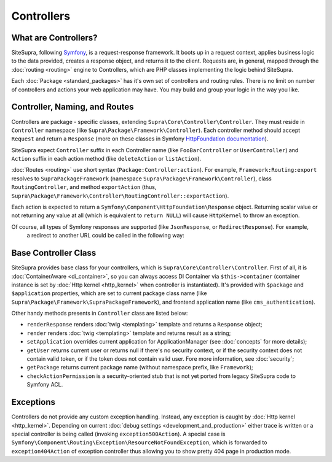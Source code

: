 .. index::
    single: Controllers

Controllers
===========

What are Controllers?
---------------------

SiteSupra, following `Symfony <http://symfony.com>`_, is a request-response framework. It boots up in a request context,
applies business logic to the data provided, creates a response object, and returns it to the client. Requests are, in
general, mapped through the :doc:`routing <routing>` engine to Controllers, which are PHP classes implementing the logic
behind SiteSupra.

Each :doc:`Package <standard_packages>` has it's own set of controllers and routing rules. There is no limit on number
of controllers and actions your web application may have. You may build and group your logic in the way you like.

Controller, Naming, and Routes
------------------------------

Controllers are package - specific classes, extending ``Supra\Core\Controller\Controller``. They must reside in
``Controller`` namespace (like ``Supra\Package\Framework\Controller``). Each controller method should accept ``Request``
and return a ``Response`` (more on these classes in Symfony `HttpFoundation documentation <https://github.com/symfony/HttpFoundation>`_).

SiteSupra expect ``Controller`` suffix in each Controller name (like ``FooBarController`` or ``UserController``) and
``Action`` suffix in each action method (like ``deleteAction`` or ``listAction``).

:doc:`Routes <routing>` use short syntax (``Package:Controller:action``). For example, ``Framework:Routing:export`` resolves
to ``SupraPackageFramework`` (namespace ``Supra\Package\Framework\Controller``), class ``RoutingController``, and method
``exportAction`` (thus, ``Supra\Package\Framework\Controller\RoutingController::exportAction``).

Each action is expected to return a ``Symfony\Component\HttpFoundation\Response`` object. Returning scalar value or not
returning any value at all (which is equivalent to ``return NULL``) will cause ``HttpKernel`` to throw an exception.

.. code-block:: php
    :linenos:

    <?php

    public function doStuffAction()
    {
        //doing stuff here

        return new Response('<html><head><title>Hello!</title</head><body>Hello!</body></html>');
    }

Of course, all types of Symfony responses are supported (like ``JsonResponse``, or ``RedirectResponse``). For example,
 a redirect to another URL could be called in the following way:

.. code-block:: php
    :linenos:

    <?php

    public function doStuffWithRedirectAction()
    {
        //doing stuff here

        return new RedirectResponse('http://example.com/');
    }

Base Controller Class
---------------------

SiteSupra provides base class for your controllers, which is ``Supra\Core\Controller\Controller``. First of all, it is
:doc:`ContainerAware <di_container>`, so you can always access DI Container via ``$this->container`` (container instance is set by :doc:`Http kernel <http_kernel>` when controller is instantiated).
It's provided with ``$package`` and ``$application`` properties, which are set to current package class name (like
``Supra\Package\Framework\SupraPackageFramework``), and frontend application name (like ``cms_authentication``).

.. note: there can be bug when $package is not set, needs some study. Tch.

Other handy methods presents in ``Controller`` class are listed below:

* ``renderResponse`` renders :doc:`twig <templating>` template and returns a ``Response`` object;
* ``render`` renders :doc:`twig <templating>` template and returns result as a string;
* ``setApplication`` overrides current application for ApplicationManager (see :doc:`concepts` for more details);
* ``getUser`` returns current user or returns null if there's no security context, or if the security context does not contain valid token, or if the token does not contain valid user. Fore more information, see :doc:`security`;
* ``getPackage`` returns current package name (without namespace prefix, like ``Framework``);
* ``checkActionPermission`` is a security-oriented stub that is not yet ported from legacy SiteSupra code to Symfony ACL.

Exceptions
----------

Controllers do not provide any custom exception handling. Instead, any exception is caught by :doc:`Http kernel <http_kernel>`.
Depending on current :doc:`debug settings <development_and_production>` either trace is written or a special controller
is being called (invoking ``exception500Action``).
A special case is ``Symfony\Component\Routing\Exception\ResourceNotFoundException``, which is forwarded to ``exception404Action`` of exception controller thus allowing you to show pretty 404 page in production mode.

